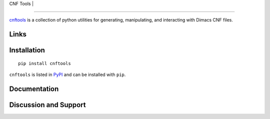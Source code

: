 .. title:: CNF Tools

| CNF Tools |
=============

`cnftools <https://pypi.org/project/cnftools/>`_ is a collection of python
utilities for generating, manipulating, and interacting with Dimacs CNF files.

Links
-----



Installation
------------

::

	pip install cnftools

``cnftools`` is listed in `PyPI <https://pypi.org/project/cnftools/>`_ and
can be installed with ``pip``.

Documentation
-------------


Discussion and Support
----------------------
